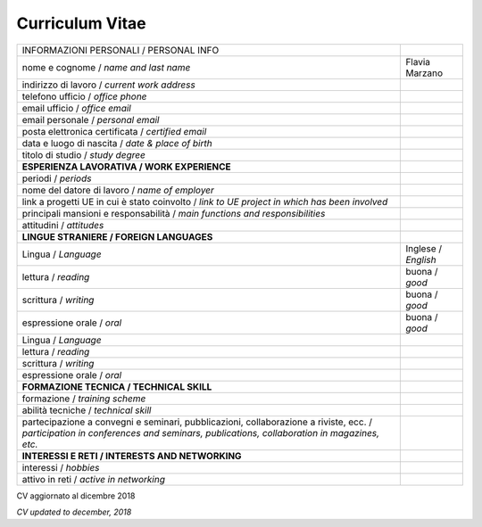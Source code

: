 
.. _h4316791519616a3f70c17e6c362233:

Curriculum Vitae 
#################


+----------------------------------------------------------------------------------------------------+-----------------------+
|INFORMAZIONI PERSONALI / PERSONAL INFO                                                              |                       |
+----------------------------------------------------------------------------------------------------+-----------------------+
|nome e cognome / \ |STYLE0|\                                                                        |Flavia Marzano         |
+----------------------------------------------------------------------------------------------------+-----------------------+
|indirizzo di lavoro / \ |STYLE1|\                                                                   |                       |
+----------------------------------------------------------------------------------------------------+-----------------------+
|telefono ufficio / \ |STYLE2|\                                                                      |                       |
+----------------------------------------------------------------------------------------------------+-----------------------+
|email ufficio / \ |STYLE3|\                                                                         |                       |
+----------------------------------------------------------------------------------------------------+-----------------------+
|email personale / \ |STYLE4|\                                                                       |                       |
+----------------------------------------------------------------------------------------------------+-----------------------+
|posta elettronica certificata / \ |STYLE5|\                                                         |                       |
+----------------------------------------------------------------------------------------------------+-----------------------+
|data e luogo di nascita / \ |STYLE6|\                                                               |                       |
+----------------------------------------------------------------------------------------------------+-----------------------+
|titolo di studio / \ |STYLE7|\                                                                      |                       |
+----------------------------------------------------------------------------------------------------+-----------------------+
|\ |STYLE8|\                                                                                         |                       |
+----------------------------------------------------------------------------------------------------+-----------------------+
|periodi / \ |STYLE9|\                                                                               |                       |
+----------------------------------------------------------------------------------------------------+-----------------------+
|nome del datore di lavoro / \ |STYLE10|\                                                            |                       |
+----------------------------------------------------------------------------------------------------+-----------------------+
|link a progetti UE in cui è stato coinvolto / \ |STYLE11|\                                          |                       |
+----------------------------------------------------------------------------------------------------+-----------------------+
|principali mansioni e responsabilità  /  \ |STYLE12|\                                               |                       |
+----------------------------------------------------------------------------------------------------+-----------------------+
|attitudini / \ |STYLE13|\                                                                           |                       |
+----------------------------------------------------------------------------------------------------+-----------------------+
|\ |STYLE14|\                                                                                        |                       |
+----------------------------------------------------------------------------------------------------+-----------------------+
|Lingua / \ |STYLE15|\                                                                               |Inglese / \ |STYLE16|\ |
+----------------------------------------------------------------------------------------------------+-----------------------+
|lettura / \ |STYLE17|\                                                                              |buona / \ |STYLE18|\   |
+----------------------------------------------------------------------------------------------------+-----------------------+
|scrittura / \ |STYLE19|\                                                                            |buona / \ |STYLE20|\   |
+----------------------------------------------------------------------------------------------------+-----------------------+
|espressione orale / \ |STYLE21|\                                                                    |buona / \ |STYLE22|\   |
+----------------------------------------------------------------------------------------------------+-----------------------+
|Lingua / \ |STYLE23|\                                                                               |                       |
+----------------------------------------------------------------------------------------------------+-----------------------+
|lettura / \ |STYLE24|\                                                                              |                       |
+----------------------------------------------------------------------------------------------------+-----------------------+
|scrittura / \ |STYLE25|\                                                                            |                       |
+----------------------------------------------------------------------------------------------------+-----------------------+
|espressione orale / \ |STYLE26|\                                                                    |                       |
+----------------------------------------------------------------------------------------------------+-----------------------+
|\ |STYLE27|\                                                                                        |                       |
+----------------------------------------------------------------------------------------------------+-----------------------+
|formazione / \ |STYLE28|\                                                                           |                       |
+----------------------------------------------------------------------------------------------------+-----------------------+
|abilità tecniche / \ |STYLE29|\                                                                     |                       |
+----------------------------------------------------------------------------------------------------+-----------------------+
|partecipazione a convegni e seminari, pubblicazioni, collaborazione a riviste, ecc. / \ |STYLE30|\  |                       |
+----------------------------------------------------------------------------------------------------+-----------------------+
|\ |STYLE31|\                                                                                        |                       |
+----------------------------------------------------------------------------------------------------+-----------------------+
|interessi / \ |STYLE32|\                                                                            |                       |
+----------------------------------------------------------------------------------------------------+-----------------------+
|attivo in reti / \ |STYLE33|\                                                                       |                       |
+----------------------------------------------------------------------------------------------------+-----------------------+

CV aggiornato al dicembre 2018

\ |STYLE34|\ 


.. bottom of content


.. |STYLE0| replace:: *name and last name*

.. |STYLE1| replace:: *current work address*

.. |STYLE2| replace:: *office phone*

.. |STYLE3| replace:: *office email*

.. |STYLE4| replace:: *personal email*

.. |STYLE5| replace:: *certified email*

.. |STYLE6| replace:: *date & place of birth*

.. |STYLE7| replace:: *study degree*

.. |STYLE8| replace:: **ESPERIENZA LAVORATIVA / WORK EXPERIENCE**

.. |STYLE9| replace:: *periods*

.. |STYLE10| replace:: *name of employer*

.. |STYLE11| replace:: *link to UE project in which has been involved*

.. |STYLE12| replace:: *main functions and responsibilities*

.. |STYLE13| replace:: *attitudes*

.. |STYLE14| replace:: **LINGUE STRANIERE /  FOREIGN LANGUAGES**

.. |STYLE15| replace:: *Language*

.. |STYLE16| replace:: *English*

.. |STYLE17| replace:: *reading*

.. |STYLE18| replace:: *good*

.. |STYLE19| replace:: *writing*

.. |STYLE20| replace:: *good*

.. |STYLE21| replace:: *oral*

.. |STYLE22| replace:: *good*

.. |STYLE23| replace:: *Language*

.. |STYLE24| replace:: *reading*

.. |STYLE25| replace:: *writing*

.. |STYLE26| replace:: *oral*

.. |STYLE27| replace:: **FORMAZIONE TECNICA / TECHNICAL SKILL**

.. |STYLE28| replace:: *training scheme*

.. |STYLE29| replace:: *technical skill*

.. |STYLE30| replace:: *participation in conferences and seminars, publications, collaboration in magazines, etc.*

.. |STYLE31| replace:: **INTERESSI E RETI / INTERESTS AND NETWORKING**

.. |STYLE32| replace:: *hobbies*

.. |STYLE33| replace:: *active in networking*

.. |STYLE34| replace:: *CV updated to december, 2018*
